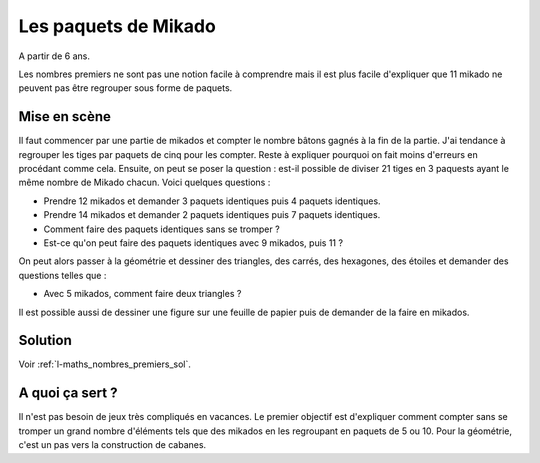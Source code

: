 
.. index:: énoncé, mathématiques, nombre premier

.. _l-maths_nombre_premier:

Les paquets de Mikado
=====================

A partir de 6 ans.

Les nombres premiers ne sont pas une notion
facile à comprendre mais il est plus facile
d'expliquer que 11 mikado ne peuvent pas être
regrouper sous forme de paquets.

Mise en scène
-------------

Il faut commencer par une partie de mikados et compter le nombre
bâtons gagnés à la fin de la partie. J'ai tendance à regrouper
les tiges par paquets de cinq pour les compter. Reste à expliquer
pourquoi on fait moins d'erreurs en procédant comme cela.
Ensuite, on peut se poser la question : est-il possible de diviser 21
tiges en 3 paquests ayant le même nombre de Mikado chacun.
Voici quelques questions :

* Prendre 12 mikados et demander 3 paquets identiques puis 4 paquets identiques.
* Prendre 14 mikados et demander 2 paquets identiques puis 7 paquets identiques.
* Comment faire des paquets identiques sans se tromper ?
* Est-ce qu'on peut faire des paquets identiques avec 9 mikados, puis 11 ?

.. image:: mikados1.jpg

On peut alors passer à la géométrie et dessiner des
triangles, des carrés, des hexagones, des étoiles
et demander des questions telles que :

* Avec 5 mikados, comment faire deux triangles ?

Il est possible aussi de dessiner une figure
sur une feuille de papier puis de demander de
la faire en mikados.

.. image:: mikados2.jpg

Solution
--------

Voir :ref:`l-maths_nombres_premiers_sol`.

A quoi ça sert ?
----------------

Il n'est pas besoin de jeux très compliqués en vacances.
Le premier objectif est d'expliquer comment compter sans
se tromper un grand nombre d'éléments tels que des mikados
en les regroupant en paquets de 5 ou 10.
Pour la géométrie, c'est un pas vers la construction de cabanes.
